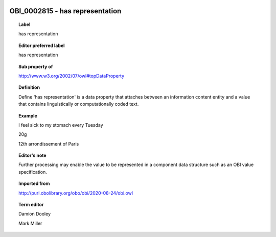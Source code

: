 
  .. index:: 
     single: OBI_0002815; has representation
     single: has representation; OBI_0002815

OBI_0002815 - has representation
====================================================================================

.. topic:: Label

    has representation

.. topic:: Editor preferred label

    has representation

.. topic:: Sub property of

    http://www.w3.org/2002/07/owl#topDataProperty

.. topic:: Definition

    Define 'has representation' is a data property that attaches between an information content entity and a value that contains linguistically or computationally coded text.

.. topic:: Example

    I feel sick to my stomach every Tuesday

    20g

    12th arrondissement of Paris

.. topic:: Editor's note

    Further processing may enable the value to be represented in a component data structure such as an OBI value specification.

.. topic:: Imported from

    http://purl.obolibrary.org/obo/obi/2020-08-24/obi.owl

.. topic:: Term editor

    Damion Dooley

    Mark Miller

